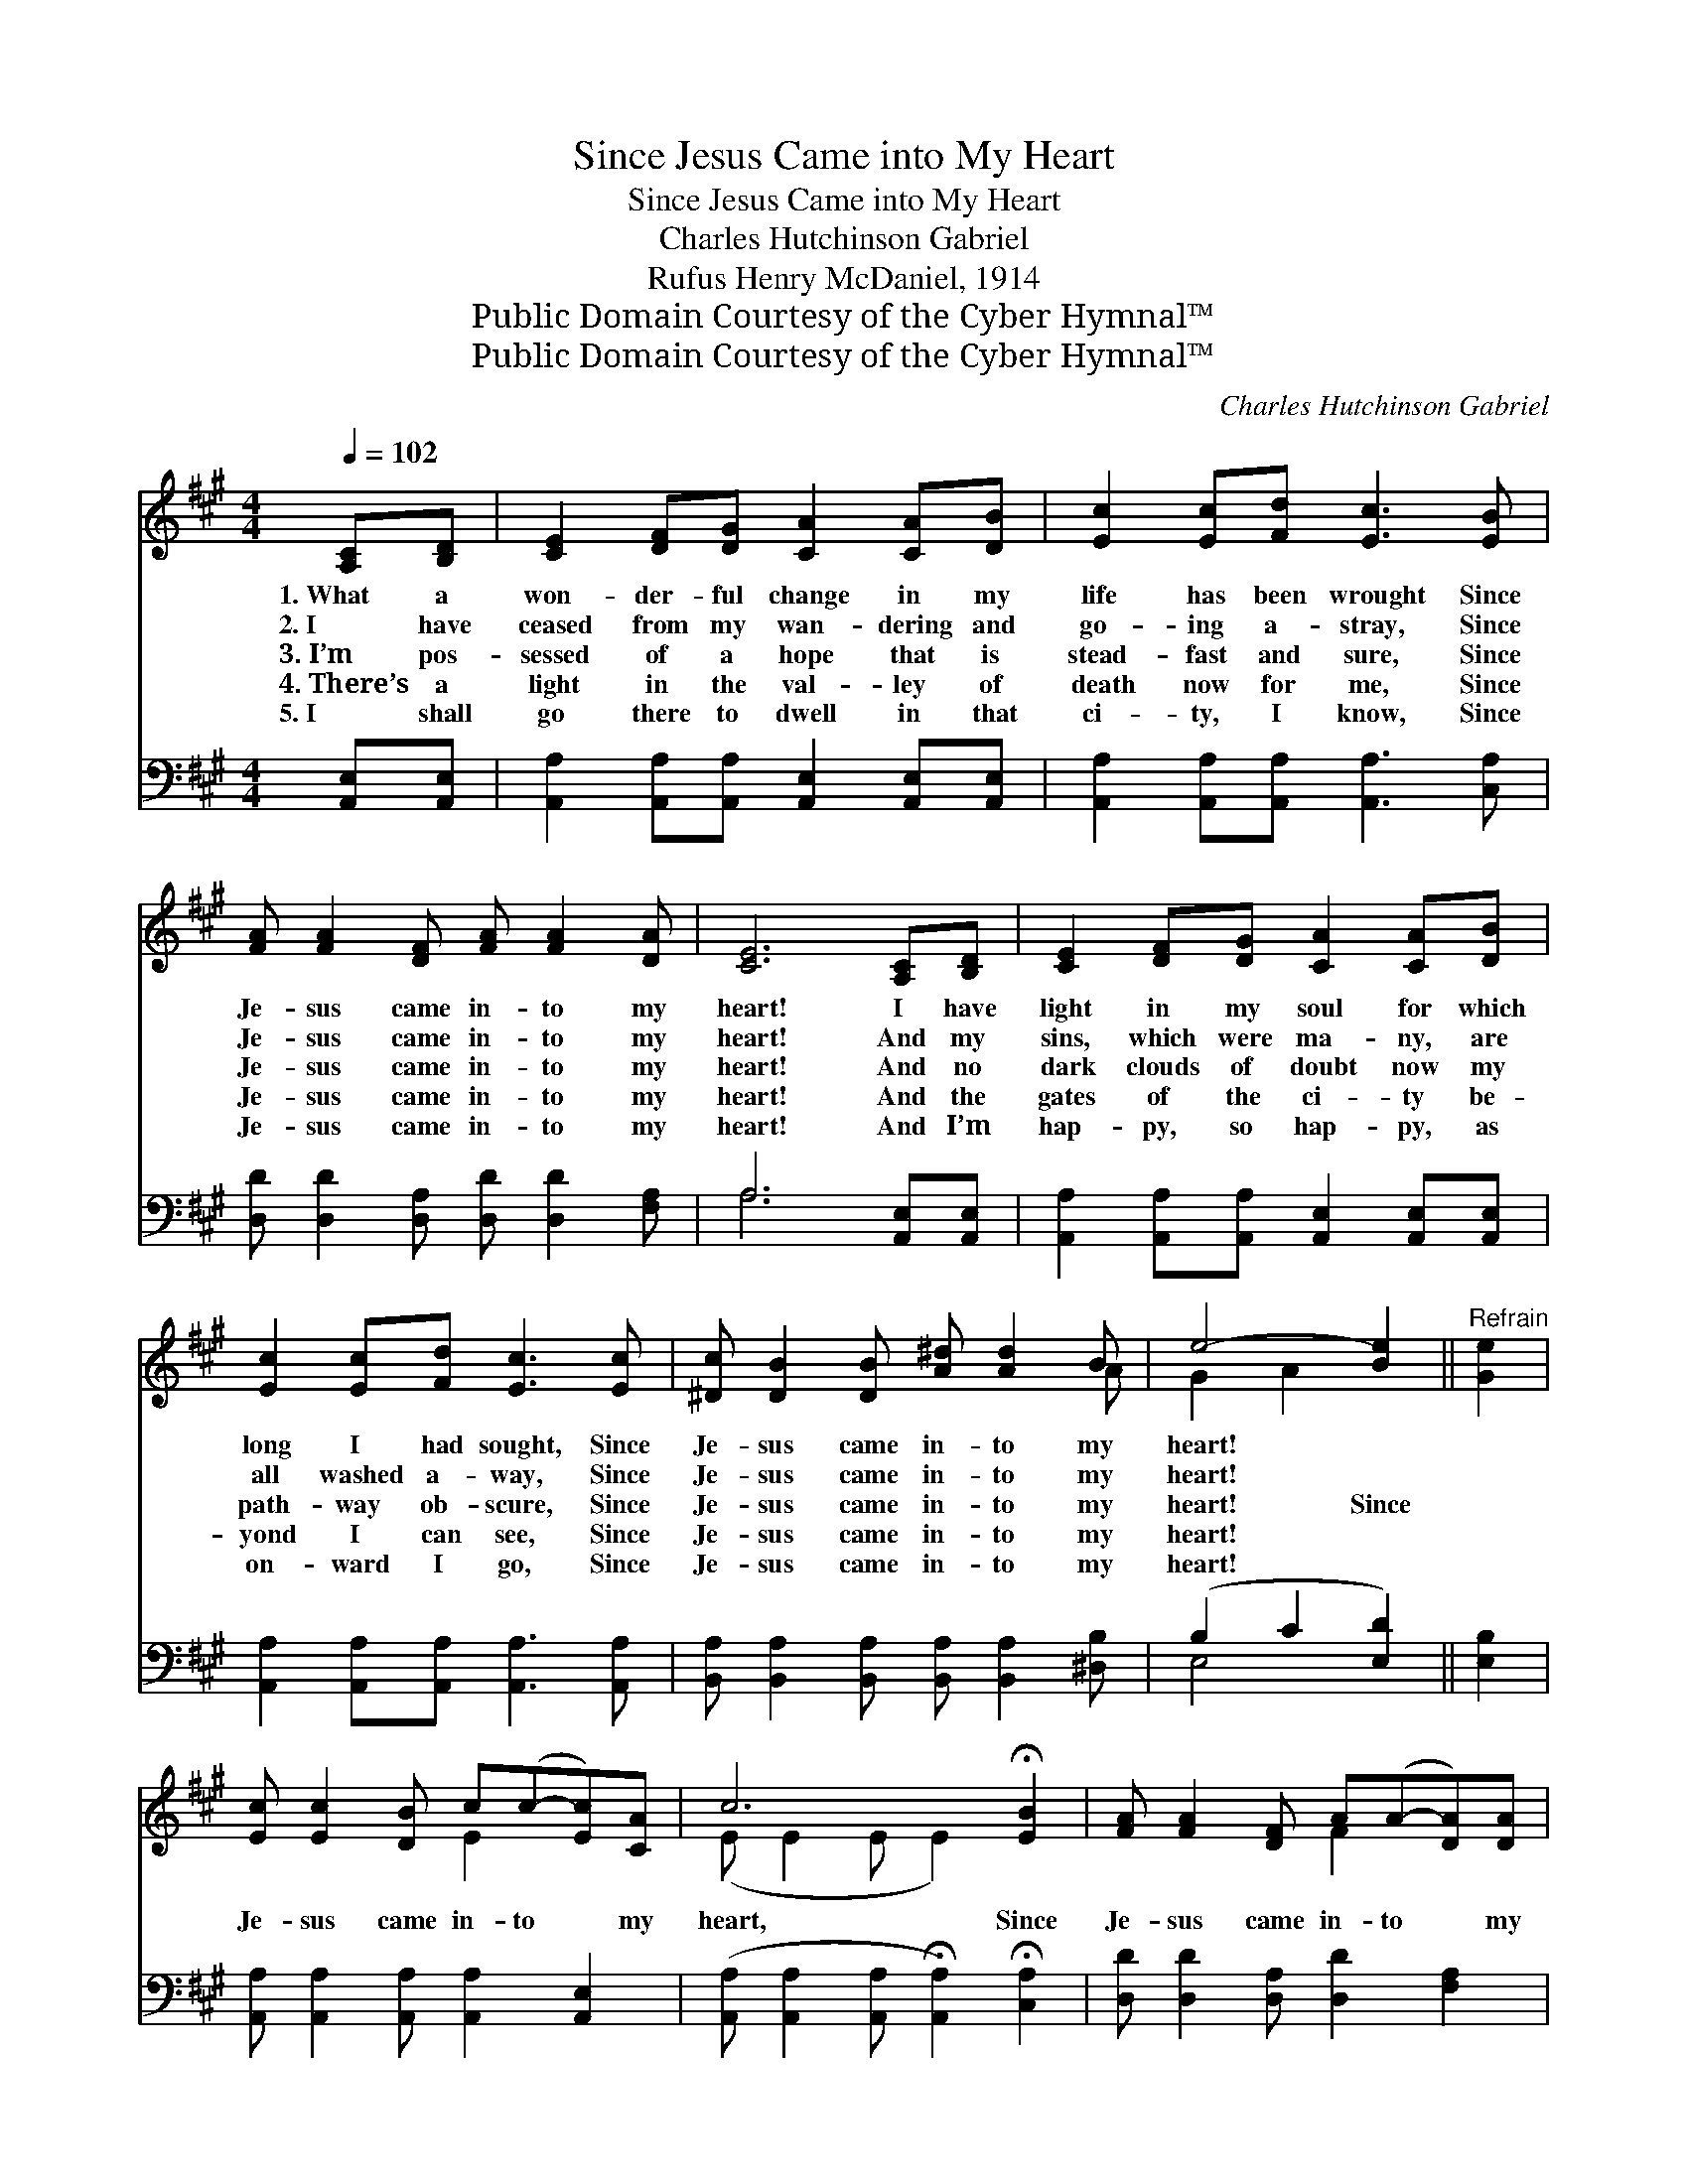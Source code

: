 X:1
T:Since Jesus Came into My Heart
T:Since Jesus Came into My Heart
T:Charles Hutchinson Gabriel
T:Rufus Henry McDaniel, 1914
T:Public Domain Courtesy of the Cyber Hymnal™
T:Public Domain Courtesy of the Cyber Hymnal™
C:Charles Hutchinson Gabriel
Z:Public Domain
Z:Courtesy of the Cyber Hymnal™
%%score ( 1 2 ) ( 3 4 )
L:1/8
Q:1/4=102
M:4/4
K:A
V:1 treble 
V:2 treble 
V:3 bass 
V:4 bass 
V:1
 [A,C][B,D] | [CE]2 [DF][DG] [CA]2 [CA][DB] | [Ec]2 [Ec][Fd] [Ec]3 [EB] | %3
w: 1.~What a|won- der- ful change in my|life has been wrought Since|
w: 2.~I have|ceased from my wan- dering and|go- ing a- stray, Since|
w: 3.~I’m pos-|sessed of a hope that is|stead- fast and sure, Since|
w: 4.~There’s a|light in the val- ley of|death now for me, Since|
w: 5.~I shall|go there to dwell in that|ci- ty, I know, Since|
 [FA] [FA]2 [DF] [FA] [FA]2 [DA] | [CE]6 [A,C][B,D] | [CE]2 [DF][DG] [CA]2 [CA][DB] | %6
w: Je- sus came in- to my|heart! I have|light in my soul for which|
w: Je- sus came in- to my|heart! And my|sins, which were ma- ny, are|
w: Je- sus came in- to my|heart! And no|dark clouds of doubt now my|
w: Je- sus came in- to my|heart! And the|gates of the ci- ty be-|
w: Je- sus came in- to my|heart! And I’m|hap- py, so hap- py, as|
 [Ec]2 [Ec][Fd] [Ec]3 [Ec] | [^Dc] [DB]2 [DB] [A^d] [Ad]2 B | e4- [Be]2 ||"^Refrain" [Ge]2 | %10
w: long I had sought, Since|Je- sus came in- to my|heart! *||
w: all washed a- way, Since|Je- sus came in- to my|heart! *||
w: path- way ob- scure, Since|Je- sus came in- to my|heart! Since||
w: yond I can see, Since|Je- sus came in- to my|heart! *||
w: on- ward I go, Since|Je- sus came in- to my|heart! *||
 [Ec] [Ec]2 [DB] c(c-[Ec])[CA] | c6 !fermata![EB]2 | [FA] [FA]2 [DF] A(A-[DA])[DA] | %13
w: |||
w: |||
w: Je- sus came in- to * my|heart, Since|Je- sus came in- to * my|
w: |||
w: |||
 E6 [A,C][B,D] | [CE]2 [DF][DG] [CA]2 [EA][EB] | [Ec]2 [Ec][Ed] !fermata![Ae]2 [Fd]2 | %16
w: |||
w: |||
w: heart, Floods of|joy o’er my soul Like the|sea bil- lows roll, Since|
w: |||
w: |||
 [Ec] [Ec]2 [CA] [Ec] [Ec]2 [DB] | [CA]6 |] %18
w: ||
w: ||
w: Je- sus came in- to my|heart.|
w: ||
w: ||
V:2
 x2 | x8 | x8 | x8 | x8 | x8 | x8 | x7 A | G2 A2 x2 || x2 | x4 E2 x2 | (E E2 E E2) x2 | x4 F2 x2 | %13
 (C C2 C C2) x2 | x8 | x8 | x8 | x6 |] %18
V:3
 [A,,E,][A,,E,] | [A,,A,]2 [A,,A,][A,,A,] [A,,E,]2 [A,,E,][A,,E,] | %2
 [A,,A,]2 [A,,A,][A,,A,] [A,,A,]3 [C,A,] | [D,D] [D,D]2 [D,A,] [D,D] [D,D]2 [F,A,] | %4
 A,6 [A,,E,][A,,E,] | [A,,A,]2 [A,,A,][A,,A,] [A,,E,]2 [A,,E,][A,,E,] | %6
 [A,,A,]2 [A,,A,][A,,A,] [A,,A,]3 [A,,A,] | [B,,A,] [B,,A,]2 [B,,A,] [B,,A,] [B,,A,]2 [^D,B,] | %8
 (B,2 C2 [E,D]2) || [E,B,]2 | [A,,A,] [A,,A,]2 [A,,A,] [A,,A,]2 [A,,E,]2 | %11
 ([A,,A,] [A,,A,]2 [A,,A,] !fermata![A,,A,]2) !fermata![C,A,]2 | %12
 [D,D] [D,D]2 [D,A,] [D,D]2 [F,A,]2 | A, ([E,A,]2 [C,A,] [A,,A,]2) [A,,E,][A,,E,] | %14
 [A,,A,]2 [A,,A,][A,,A,] [A,,E,]2 [C,A,][E,G,] | A,2 A,[A,B,] !fermata![A,C]2 [D,A,]2 | %16
 [E,A,] [E,A,]2 [E,A,] [E,A,] [E,A,]2 E, | [A,,E,]6 |] %18
V:4
 x2 | x8 | x8 | x8 | A,6 x2 | x8 | x8 | x8 | E,4- x2 || x2 | x8 | x8 | x8 | A, x7 | x8 | %15
 A,2 A, x5 | x8 | x6 |] %18


